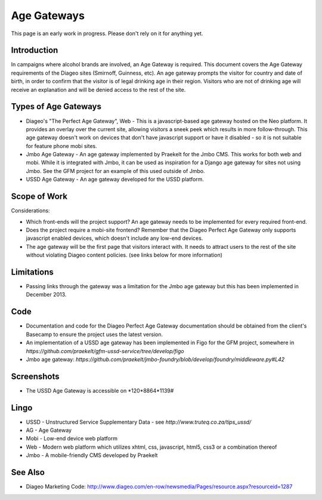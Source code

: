 Age Gateways
============

This page is an early work in progress. Please don't rely on it for anything yet.

Introduction
++++++++++++

In campaigns where alcohol brands are involved, an Age Gateway is required.
This document covers the Age Gateway requirements of the Diageo sites 
(Smirnoff, Guinness, etc). An age gateway prompts the visitor for country 
and date of birth, in order to confirm that the visitor is of legal drinking 
age in their region. Visitors who are not of drinking age will receive an 
explanation and will be denied access to the rest of the site.

Types of Age Gateways
+++++++++++++++++++++

- Diageo's "The Perfect Age Gateway", Web - This is a javascript-based age 
  gateway hosted on the Neo platform. It provides an overlay over the current 
  site, allowing visitors a sneek peek which results in more follow-through. 
  This age gateway doesn't work on devices that don't have javascript support
  or have it disabled - so it is not suitable for feature phone mobi sites.

- Jmbo Age Gateway - An age gateway implemented by Praekelt for the Jmbo 
  CMS. This works for both web and mobi. While it is integrated with Jmbo,
  it can be used as inspiration for a Django age gateway for sites not
  using Jmbo. See the GFM project for an example of this used outside of
  Jmbo.

- USSD Age Gateway - An age gateway developed for the USSD platform.

Scope of Work
+++++++++++++

Considerations:

- Which front-ends will the project support? An age gateway needs to be 
  implemented for every required front-end.
- Does the project require a mobi-site frontend? Remember that the 
  Diageo Perfect Age Gateway only supports javascript enabled devices, 
  which doesn't include any low-end devices.
- The age gateway will be the first page that visitors interact with. 
  It needs to attract users to the rest of the site without violating 
  Diageo content policies. (see links below for more information)

Limitations
+++++++++++

- Passing links through the gateway was a limitation for the Jmbo
  age gateway but this has been implemented in December 2013.

Code
++++

- Documentation and code for the Diageo Perfect Age Gateway documentation 
  should be obtained from the client's Basecamp to ensure the project uses
  the latest version.
- An implementation of a USSD age gateway has been implemented in Figo for 
  the GFM project, somewhere in `https://github.com/praekelt/gfm-ussd-service/tree/develop/figo`
- Jmbo age gateway: `https://github.com/praekelt/jmbo-foundry/blob/develop/foundry/middleware.py#L42`

Screenshots
+++++++++++

- The USSD Age Gateway is accessible on \*120*8864*1139#

Lingo
+++++

- USSD - Unstructured Service Supplementary Data - see 
  `http://www.truteq.co.za/tips_ussd/`
- AG - Age Gateway
- Mobi - Low-end device web platform
- Web - Modern web platform which utilizes xhtml, css, javascript, 
  html5, css3 or a combination thereof
- Jmbo - A mobile-friendly CMS developed by Praekelt

See Also
++++++++

- Diageo Marketing Code: http://www.diageo.com/en-row/newsmedia/Pages/resource.aspx?resourceid=1287

